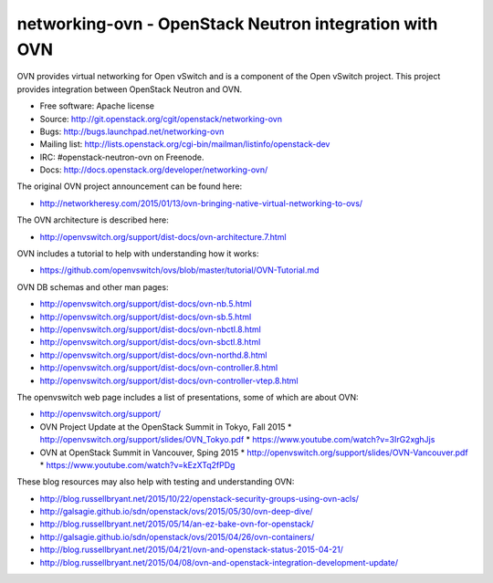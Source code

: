 =========================================================
networking-ovn - OpenStack Neutron integration with OVN
=========================================================

OVN provides virtual networking for Open vSwitch and is a component of the Open
vSwitch project.  This project provides integration between OpenStack Neutron
and OVN.

* Free software: Apache license
* Source: http://git.openstack.org/cgit/openstack/networking-ovn
* Bugs: http://bugs.launchpad.net/networking-ovn
* Mailing list:
  http://lists.openstack.org/cgi-bin/mailman/listinfo/openstack-dev
* IRC: #openstack-neutron-ovn on Freenode.
* Docs: http://docs.openstack.org/developer/networking-ovn/

The original OVN project announcement can be found here:

* http://networkheresy.com/2015/01/13/ovn-bringing-native-virtual-networking-to-ovs/

The OVN architecture is described here:

* http://openvswitch.org/support/dist-docs/ovn-architecture.7.html

OVN includes a tutorial to help with understanding how it works:

* https://github.com/openvswitch/ovs/blob/master/tutorial/OVN-Tutorial.md

OVN DB schemas and other man pages:

* http://openvswitch.org/support/dist-docs/ovn-nb.5.html
* http://openvswitch.org/support/dist-docs/ovn-sb.5.html
* http://openvswitch.org/support/dist-docs/ovn-nbctl.8.html
* http://openvswitch.org/support/dist-docs/ovn-sbctl.8.html
* http://openvswitch.org/support/dist-docs/ovn-northd.8.html
* http://openvswitch.org/support/dist-docs/ovn-controller.8.html
* http://openvswitch.org/support/dist-docs/ovn-controller-vtep.8.html

The openvswitch web page includes a list of presentations, some of which are
about OVN:

* http://openvswitch.org/support/
* OVN Project Update at the OpenStack Summit in Tokyo, Fall 2015
  * http://openvswitch.org/support/slides/OVN_Tokyo.pdf
  * https://www.youtube.com/watch?v=3IrG2xghJjs
* OVN at OpenStack Summit in Vancouver, Sping 2015
  * http://openvswitch.org/support/slides/OVN-Vancouver.pdf
  * https://www.youtube.com/watch?v=kEzXTq2fPDg

These blog resources may also help with testing and understanding OVN:

* http://blog.russellbryant.net/2015/10/22/openstack-security-groups-using-ovn-acls/
* http://galsagie.github.io/sdn/openstack/ovs/2015/05/30/ovn-deep-dive/
* http://blog.russellbryant.net/2015/05/14/an-ez-bake-ovn-for-openstack/
* http://galsagie.github.io/sdn/openstack/ovs/2015/04/26/ovn-containers/
* http://blog.russellbryant.net/2015/04/21/ovn-and-openstack-status-2015-04-21/
* http://blog.russellbryant.net/2015/04/08/ovn-and-openstack-integration-development-update/
